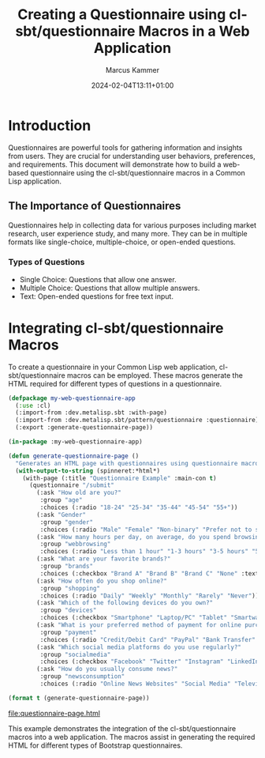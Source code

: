 #+title: Creating a Questionnaire using cl-sbt/questionnaire Macros in a Web Application
#+author: Marcus Kammer
#+email: marcus.kammer@mailbox.org
#+date: 2024-02-04T13:11+01:00
* Introduction

Questionnaires are powerful tools for gathering information and insights from
users. They are crucial for understanding user behaviors, preferences, and
requirements. This document will demonstrate how to build a web-based
questionnaire using the cl-sbt/questionnaire macros in a Common Lisp
application.

** The Importance of Questionnaires

Questionnaires help in collecting data for various purposes including market
research, user experience study, and many more. They can be in multiple formats
like single-choice, multiple-choice, or open-ended questions.

*** Types of Questions

- Single Choice: Questions that allow one answer.
- Multiple Choice: Questions that allow multiple answers.
- Text: Open-ended questions for free text input.

* Integrating cl-sbt/questionnaire Macros

To create a questionnaire in your Common Lisp web application,
cl-sbt/questionnaire macros can be employed. These macros generate the HTML
required for different types of questions in a questionnaire.

#+name: questionnaire-page
#+begin_src lisp :results output file :file-ext html
  (defpackage my-web-questionnaire-app
    (:use :cl)
    (:import-from :dev.metalisp.sbt :with-page)
    (:import-from :dev.metalisp.sbt/pattern/questionnaire :questionnaire)
    (:export :generate-questionnaire-page))

  (in-package :my-web-questionnaire-app)

  (defun generate-questionnaire-page ()
    "Generates an HTML page with questionnaires using questionnaire macros."
    (with-output-to-string (spinneret:*html*)
      (with-page (:title "Questionnaire Example" :main-con t)
        (questionnaire "/submit"
          (:ask "How old are you?"
           :group "age"
           :choices (:radio "18-24" "25-34" "35-44" "45-54" "55+"))
          (:ask "Gender"
           :group "gender"
           :choices (:radio "Male" "Female" "Non-binary" "Prefer not to say" "Other" :text "Other"))
          (:ask "How many hours per day, on average, do you spend browsing the internet?"
           :group "webbrowsing"
           :choices (:radio "Less than 1 hour" "1-3 hours" "3-5 hours" "5+ hours"))
          (:ask "What are your favorite brands?"
           :group "brands"
           :choices (:checkbox "Brand A" "Brand B" "Brand C" "None" :text "Other"))
          (:ask "How often do you shop online?"
           :group "shopping"
           :choices (:radio "Daily" "Weekly" "Monthly" "Rarely" "Never"))
          (:ask "Which of the following devices do you own?"
           :group "devices"
           :choices (:checkbox "Smartphone" "Laptop/PC" "Tablet" "Smartwatch" "None"))
          (:ask "What is your preferred method of payment for online purchases?"
           :group "payment"
           :choices (:radio "Credit/Debit Card" "PayPal" "Bank Transfer" "Cash on Delivery" "Cryptocurrency"))
          (:ask "Which social media platforms do you use regularly?"
           :group "socialmedia"
           :choices (:checkbox "Facebook" "Twitter" "Instagram" "LinkedIn" "TikTok" "None" :text "Other"))
          (:ask "How do you usually consume news?"
           :group "newsconsumption"
           :choices (:radio "Online News Websites" "Social Media" "Television" "Newspapers/Magazines" "Radio" "None"))))))

  (format t (generate-questionnaire-page))
#+end_src

#+RESULTS: questionnaire-page
[[file:questionnaire-page.html]]

This example demonstrates the integration of the cl-sbt/questionnaire macros into a
web application. The macros assist in generating the required HTML for
different types of Bootstrap questionnaires.
